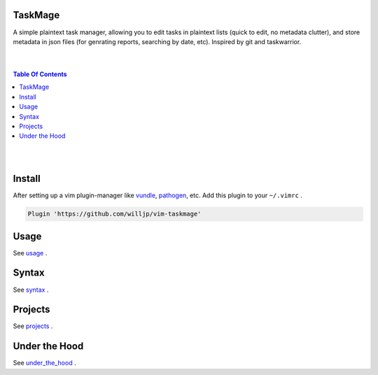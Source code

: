 TaskMage
========

A simple plaintext task manager, allowing you to edit tasks in
plaintext lists (quick to edit, no metadata clutter), and store metadata in 
json files (for genrating reports, searching by date, etc). Inspired by git 
and taskwarrior.


.. image:: ./media/screenshot.png


|
|

.. contents:: Table Of Contents

|
|


Install
=======

After setting up a vim plugin-manager like vundle_, pathogen_, etc. Add this plugin
to your ``~/.vimrc`` .

.. code-block:: vim

    Plugin 'https://github.com/willjp/vim-taskmage'


.. _vundle: https://github.com/vim-scripts/vundle
.. _pathogen: https://github.com/tpope/vim-pathogen


Usage
=====

See usage_ .

.. _usage: ./doc/readme/usage.rst

Syntax
======

See syntax_ .

.. _syntax: ./doc/readme/syntax.rst


Projects
========

See projects_ .

.. _projects: ./doc/readme/projects.rst


Under the Hood
==============

See under_the_hood_ .

.. _under_the_hood: ./doc/readme/under_the_hood.rst

